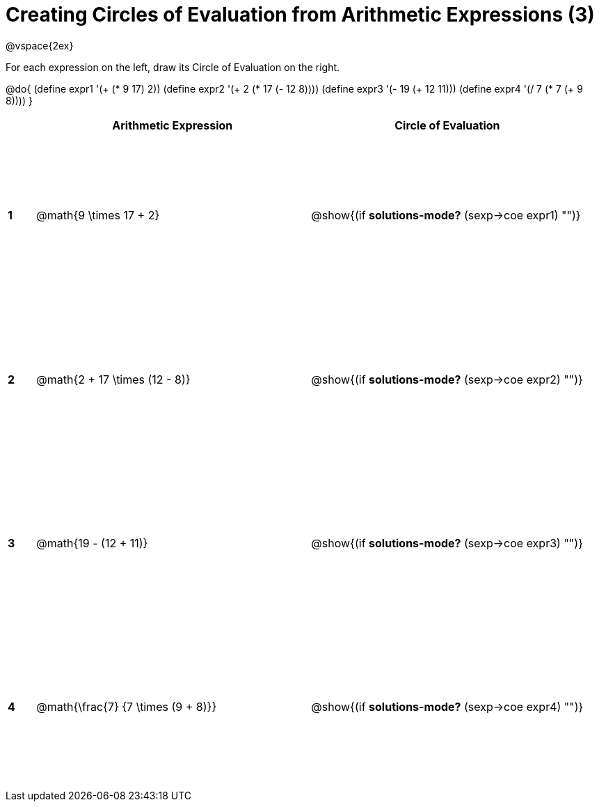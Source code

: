 = Creating Circles of Evaluation from Arithmetic Expressions (3)

++++
<style>
  td * {text-align: left;}
  td {height: 175pt;}
</style>
++++

@vspace{2ex}

For each expression on the left, draw its Circle of Evaluation on the right.

@do{
  (define expr1 '(+ (* 9 17) 2))
  (define expr2 '(+ 2 (* 17 (- 12 8))))
  (define expr3 '(- 19 (+ 12 11)))
  (define expr4 '(/ 7 (* 7 (+ 9 8))))
}

[cols=".^1a,^10a,^10a",options="header",stripes="none"]
|===
|   | Arithmetic Expression              	| Circle of Evaluation
|*1*| @math{9 \times 17 + 2}    	   		| @show{(if *solutions-mode?* (sexp->coe expr1) "")}
|*2*| @math{2 + 17 \times (12 - 8)}    		| @show{(if *solutions-mode?* (sexp->coe expr2) "")}
|*3*| @math{19 - (12 + 11)}    				| @show{(if *solutions-mode?* (sexp->coe expr3) "")}
|*4*| @math{\frac{7} {7 \times (9 + 8)}}    | @show{(if *solutions-mode?* (sexp->coe expr4) "")}
|===